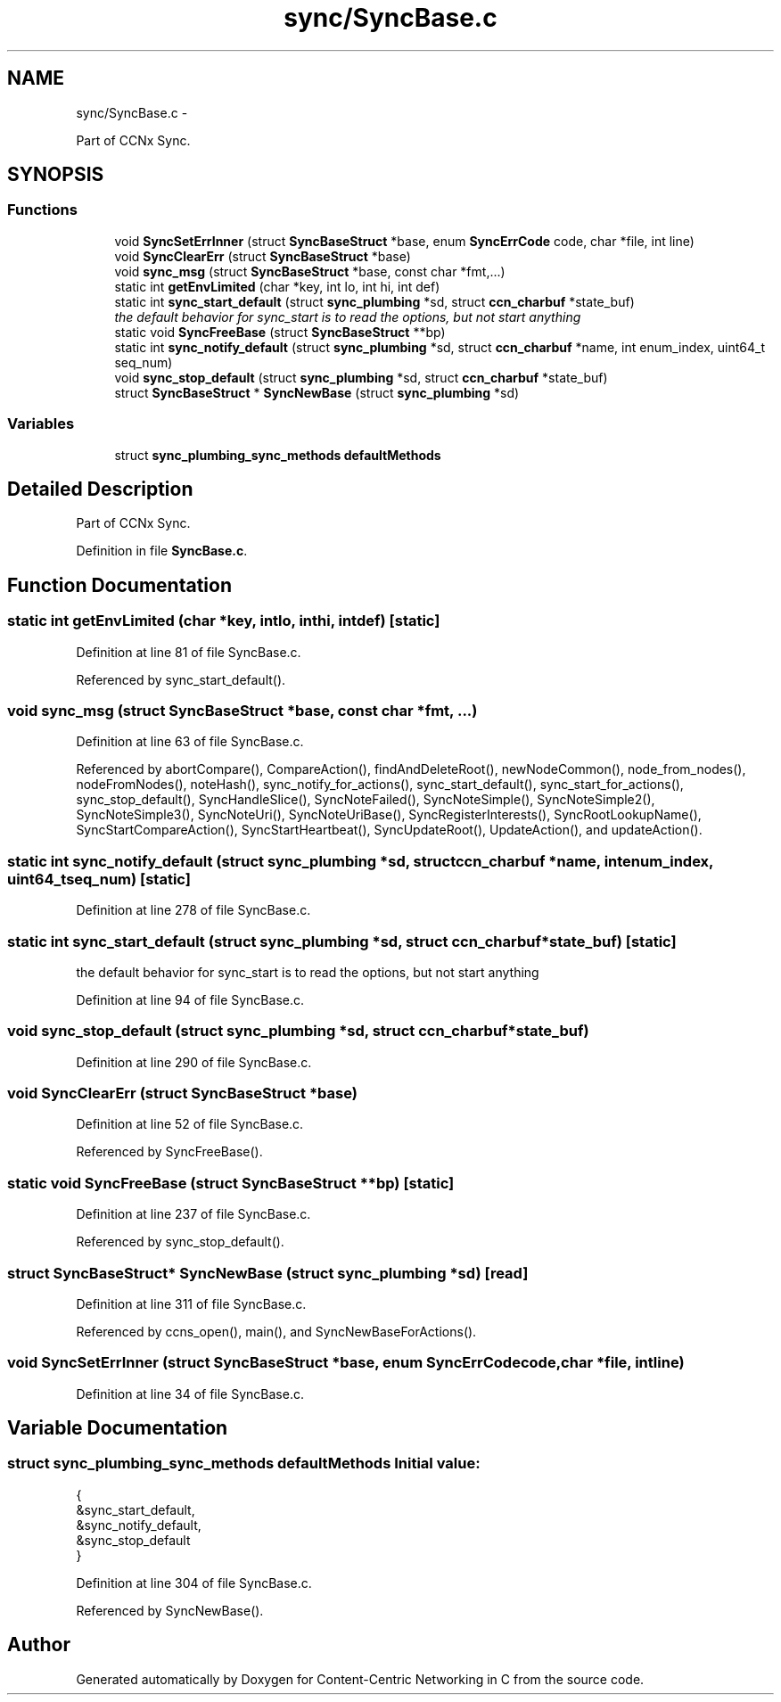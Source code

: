 .TH "sync/SyncBase.c" 3 "Tue Apr 1 2014" "Version 0.8.2" "Content-Centric Networking in C" \" -*- nroff -*-
.ad l
.nh
.SH NAME
sync/SyncBase.c \- 
.PP
Part of CCNx Sync\&.  

.SH SYNOPSIS
.br
.PP
.SS "Functions"

.in +1c
.ti -1c
.RI "void \fBSyncSetErrInner\fP (struct \fBSyncBaseStruct\fP *base, enum \fBSyncErrCode\fP code, char *file, int line)"
.br
.ti -1c
.RI "void \fBSyncClearErr\fP (struct \fBSyncBaseStruct\fP *base)"
.br
.ti -1c
.RI "void \fBsync_msg\fP (struct \fBSyncBaseStruct\fP *base, const char *fmt,\&.\&.\&.)"
.br
.ti -1c
.RI "static int \fBgetEnvLimited\fP (char *key, int lo, int hi, int def)"
.br
.ti -1c
.RI "static int \fBsync_start_default\fP (struct \fBsync_plumbing\fP *sd, struct \fBccn_charbuf\fP *state_buf)"
.br
.RI "\fIthe default behavior for sync_start is to read the options, but not start anything \fP"
.ti -1c
.RI "static void \fBSyncFreeBase\fP (struct \fBSyncBaseStruct\fP **bp)"
.br
.ti -1c
.RI "static int \fBsync_notify_default\fP (struct \fBsync_plumbing\fP *sd, struct \fBccn_charbuf\fP *name, int enum_index, uint64_t seq_num)"
.br
.ti -1c
.RI "void \fBsync_stop_default\fP (struct \fBsync_plumbing\fP *sd, struct \fBccn_charbuf\fP *state_buf)"
.br
.ti -1c
.RI "struct \fBSyncBaseStruct\fP * \fBSyncNewBase\fP (struct \fBsync_plumbing\fP *sd)"
.br
.in -1c
.SS "Variables"

.in +1c
.ti -1c
.RI "struct \fBsync_plumbing_sync_methods\fP \fBdefaultMethods\fP"
.br
.in -1c
.SH "Detailed Description"
.PP 
Part of CCNx Sync\&. 


.PP
Definition in file \fBSyncBase\&.c\fP\&.
.SH "Function Documentation"
.PP 
.SS "static int \fBgetEnvLimited\fP (char *key, intlo, inthi, intdef)\fC [static]\fP"
.PP
Definition at line 81 of file SyncBase\&.c\&.
.PP
Referenced by sync_start_default()\&.
.SS "void \fBsync_msg\fP (struct \fBSyncBaseStruct\fP *base, const char *fmt, \&.\&.\&.)"
.PP
Definition at line 63 of file SyncBase\&.c\&.
.PP
Referenced by abortCompare(), CompareAction(), findAndDeleteRoot(), newNodeCommon(), node_from_nodes(), nodeFromNodes(), noteHash(), sync_notify_for_actions(), sync_start_default(), sync_start_for_actions(), sync_stop_default(), SyncHandleSlice(), SyncNoteFailed(), SyncNoteSimple(), SyncNoteSimple2(), SyncNoteSimple3(), SyncNoteUri(), SyncNoteUriBase(), SyncRegisterInterests(), SyncRootLookupName(), SyncStartCompareAction(), SyncStartHeartbeat(), SyncUpdateRoot(), UpdateAction(), and updateAction()\&.
.SS "static int \fBsync_notify_default\fP (struct \fBsync_plumbing\fP *sd, struct \fBccn_charbuf\fP *name, intenum_index, uint64_tseq_num)\fC [static]\fP"
.PP
Definition at line 278 of file SyncBase\&.c\&.
.SS "static int \fBsync_start_default\fP (struct \fBsync_plumbing\fP *sd, struct \fBccn_charbuf\fP *state_buf)\fC [static]\fP"
.PP
the default behavior for sync_start is to read the options, but not start anything 
.PP
Definition at line 94 of file SyncBase\&.c\&.
.SS "void \fBsync_stop_default\fP (struct \fBsync_plumbing\fP *sd, struct \fBccn_charbuf\fP *state_buf)"
.PP
Definition at line 290 of file SyncBase\&.c\&.
.SS "void \fBSyncClearErr\fP (struct \fBSyncBaseStruct\fP *base)"
.PP
Definition at line 52 of file SyncBase\&.c\&.
.PP
Referenced by SyncFreeBase()\&.
.SS "static void \fBSyncFreeBase\fP (struct \fBSyncBaseStruct\fP **bp)\fC [static]\fP"
.PP
Definition at line 237 of file SyncBase\&.c\&.
.PP
Referenced by sync_stop_default()\&.
.SS "struct \fBSyncBaseStruct\fP* \fBSyncNewBase\fP (struct \fBsync_plumbing\fP *sd)\fC [read]\fP"
.PP
Definition at line 311 of file SyncBase\&.c\&.
.PP
Referenced by ccns_open(), main(), and SyncNewBaseForActions()\&.
.SS "void \fBSyncSetErrInner\fP (struct \fBSyncBaseStruct\fP *base, enum \fBSyncErrCode\fPcode, char *file, intline)"
.PP
Definition at line 34 of file SyncBase\&.c\&.
.SH "Variable Documentation"
.PP 
.SS "struct \fBsync_plumbing_sync_methods\fP \fBdefaultMethods\fP"\fBInitial value:\fP
.PP
.nf
 {
    &sync_start_default,
    &sync_notify_default,
    &sync_stop_default
}
.fi
.PP
Definition at line 304 of file SyncBase\&.c\&.
.PP
Referenced by SyncNewBase()\&.
.SH "Author"
.PP 
Generated automatically by Doxygen for Content-Centric Networking in C from the source code\&.

